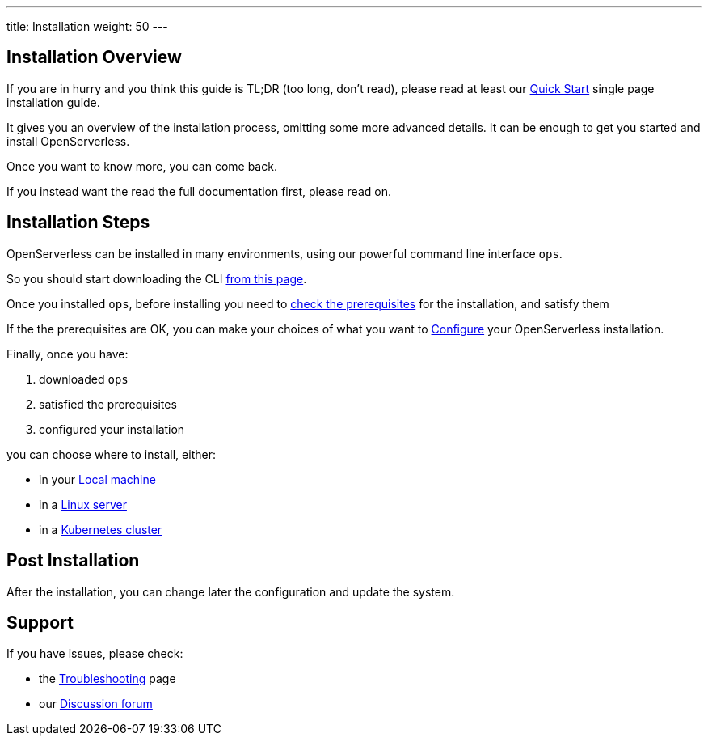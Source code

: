 ---
title: Installation
weight: 50
---

== Installation Overview

If you are in hurry and you think this guide is TL;DR (too long, don't read), please read at least our xref:quickstart/index.adoc[Quick Start] single page installation guide. 

It gives you an overview of the installation process,  omitting some more advanced details. It  can be enough to get you started and install OpenServerless.

Once you want to know more, you can come back.

If you instead want the read the full documentation first, please read on.

== Installation Steps

OpenServerless can be installed in many environments, using our powerful command line interface `ops`. 

So you should start downloading the CLI xref:download/index.adoc[from this page].

Once you installed `ops`, before installing you need to xref:prereq/index.adoc[check the prerequisites] for the installation, and satisfy them

If the the prerequisites are OK, you can make your choices of what you want to xref:configure/index.adoc[Configure] your OpenServerless installation. 

Finally, once you have:

. downloaded `ops`
. satisfied the prerequisites  
. configured your installation

you can choose where to install, either:

* in your xref:install/local/index.adoc[Local machine]
* in a xref:install/server/index.adoc[Linux server]
* in a xref:install/cluster/index.adoc[Kubernetes cluster]

== Post Installation

After the installation, you can change later the configuration and update the system.

== Support

If you have issues, please check:

// * the xref:faq.adoc[FAQ] 
* the xref:debug/index.adoc[Troubleshooting] page
* our http://nuvolaris.discourse.group[Discussion forum]
